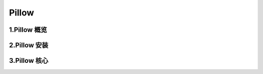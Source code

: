 
Pillow
========================


1.Pillow 概览
------------------------


2.Pillow 安装
------------------------



3.Pillow 核心
-------------------------

